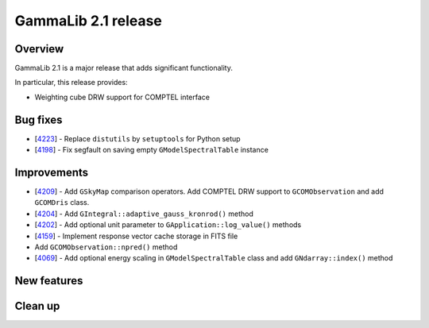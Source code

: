 .. _2.1:

GammaLib 2.1 release
====================

Overview
--------

GammaLib 2.1 is a major release that adds significant functionality.

In particular, this release provides:

* Weighting cube DRW support for COMPTEL interface


Bug fixes
---------

* [`4223 <https://cta-redmine.irap.omp.eu/issues/4223>`_] -
  Replace ``distutils`` by ``setuptools`` for Python setup
* [`4198 <https://cta-redmine.irap.omp.eu/issues/4198>`_] -
  Fix segfault on saving empty ``GModelSpectralTable`` instance


Improvements
------------

* [`4209 <https://cta-redmine.irap.omp.eu/issues/4209>`_] -
  Add ``GSkyMap`` comparison operators.
  Add COMPTEL DRW support to ``GCOMObservation`` and add ``GCOMDris`` class.
* [`4204 <https://cta-redmine.irap.omp.eu/issues/4204>`_] -
  Add ``GIntegral::adaptive_gauss_kronrod()`` method
* [`4202 <https://cta-redmine.irap.omp.eu/issues/4202>`_] -
  Add optional unit parameter to ``GApplication::log_value()`` methods
* [`4159 <https://cta-redmine.irap.omp.eu/issues/4159>`_] -
  Implement response vector cache storage in FITS file
* Add ``GCOMObservation::npred()`` method
* [`4069 <https://cta-redmine.irap.omp.eu/issues/4069>`_] -
  Add optional energy scaling in ``GModelSpectralTable`` class and add ``GNdarray::index()`` method


New features
------------


Clean up
--------
